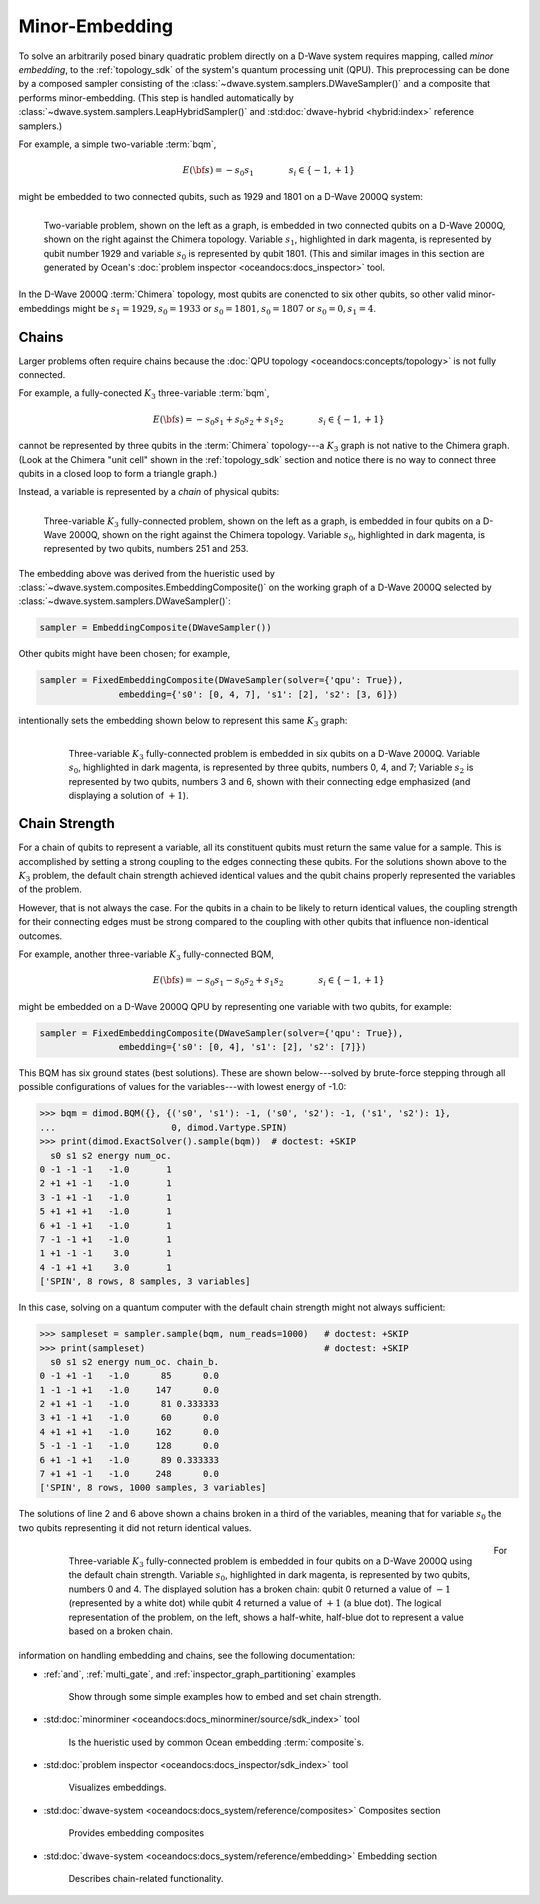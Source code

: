 .. _embedding_sdk:

===============
Minor-Embedding 
===============

To solve an arbitrarily posed binary quadratic problem directly on a D-Wave
system requires mapping, called *minor embedding*, to the :ref:`topology_sdk` 
of the system's quantum processing unit (QPU). This preprocessing can be done 
by a composed sampler consisting of the 
:class:`~dwave.system.samplers.DWaveSampler()` and a composite that performs 
minor-embedding. (This step is handled automatically by 
:class:`~dwave.system.samplers.LeapHybridSampler()` and 
:std:doc:`dwave-hybrid <hybrid:index>` reference samplers.)

For example, a simple two-variable :term:`bqm`,

.. math::

    E(\bf{s}) = - s_0 s_1
    \qquad\qquad s_i\in\{-1,+1\}

might be embedded to two connected qubits, such as 1929 and 1801 on a 
D-Wave 2000Q system:

.. figure:: ../_images/embedding_2var2qubits.png
	:align: left
	:name: Embedding2var2qubits
	:scale: 60 %
	:alt: Two-variable problem embedded into two qubits.

	Two-variable problem, shown on the left as a graph, is embedded in two connected qubits on a D-Wave 2000Q, shown on the right against the Chimera topology. Variable :math:`s_1`, highlighted in dark magenta, is represented by qubit number 1929 and variable :math:`s_0` is represented by qubit 1801. (This and similar images in this section are generated by Ocean's :doc:`problem inspector <oceandocs:docs_inspector>` tool.

In the D-Wave 2000Q :term:`Chimera` topology, most qubits are conencted
to six other qubits, so other valid minor-embeddings might be 
:math:`s_1=1929, s_0=1933` or :math:`s_0=1801, s_0=1807` 
or :math:`s_0=0, s_1=4`.

Chains
------

Larger problems often require chains because the 
:doc:`QPU topology <oceandocs:concepts/topology>` is not fully connected. 

For example, a fully-conected :math:`K_3` three-variable :term:`bqm`,

.. math::

    E(\bf{s}) = - s_0 s_1 + s_0 s_2 + s_1 s_2
    \qquad\qquad s_i\in\{-1,+1\}

cannot be represented by three qubits in the :term:`Chimera` topology---a
:math:`K_3` graph is not native to the Chimera graph. (Look at the Chimera 
"unit cell" shown in the :ref:`topology_sdk` section and notice there is no 
way to connect three qubits in a closed loop to form a triangle graph.)

Instead, a variable is represented by a *chain* of physical qubits:


.. figure:: ../_images/embedding_3var4qubits.png
	:align: left
	:name: Embedding3var4qubits
	:scale: 60 %
	:alt: Three-variable fully-connected problem embedded into four qubits.

	Three-variable :math:`K_3` fully-connected problem, shown on the left as a graph, is embedded in four qubits on a D-Wave 2000Q, shown on the right against the Chimera topology. Variable :math:`s_0`, highlighted in dark magenta, is represented by two qubits, numbers 251 and 253. 

The embedding above was derived from the hueristic used by 
:class:`~dwave.system.composites.EmbeddingComposite()`
on the working graph of a D-Wave 2000Q selected by :class:`~dwave.system.samplers.DWaveSampler()`: 

.. code-block:: python

   sampler = EmbeddingComposite(DWaveSampler()) 

Other qubits might have been chosen; for example, 

.. code-block:: python

   sampler = FixedEmbeddingComposite(DWaveSampler(solver={'qpu': True}),  
                  embedding={'s0': [0, 4, 7], 's1': [2], 's2': [3, 6]})

intentionally sets the embedding shown below to represent this same :math:`K_3` graph:

 .. figure:: ../_images/embedding_3var6qubits.png
	:align: left
	:name: Embedding3var6qubits
	:scale: 60 %
	:alt: Three-variable fully-connected problem embedded into six qubits.

	Three-variable :math:`K_3` fully-connected problem is embedded in six qubits on a D-Wave 2000Q. Variable :math:`s_0`, highlighted in dark magenta, is represented by three qubits, numbers 0, 4, and 7; Variable :math:`s_2` is represented by two qubits, numbers 3 and 6, shown with their connecting edge emphasized (and displaying a solution of :math:`+1`).

.. _concepts__chain_strength:

Chain Strength
--------------

For a chain of qubits to represent a variable, all its constituent qubits must return the 
same value for a sample. This is accomplished by setting a strong coupling to the edges
connecting these qubits. For the solutions shown above to the :math:`K_3` problem, the
default chain strength achieved identical values and the qubit chains properly represented
the variables of the problem.

However, that is not always the case. For the qubits in a chain to be likely to return identical 
values, the coupling strength for their connecting edges must be strong compared to 
the coupling with other qubits that influence non-identical outcomes.

For example, another three-variable :math:`K_3` fully-connected BQM,

.. math::

    E(\bf{s}) = - s_0 s_1 - s_0 s_2 + s_1 s_2
    \qquad\qquad s_i\in\{-1,+1\}

might be embedded on a D-Wave 2000Q QPU by representing one variable with two
qubits, for example:

.. code-block:: python

   sampler = FixedEmbeddingComposite(DWaveSampler(solver={'qpu': True}),  
                  embedding={'s0': [0, 4], 's1': [2], 's2': [7]})

This BQM has six ground states (best solutions). These are shown below---solved
by brute-force stepping through all possible configurations of values for the 
variables---with lowest energy of -1.0:

>>> bqm = dimod.BQM({}, {('s0', 's1'): -1, ('s0', 's2'): -1, ('s1', 's2'): 1}, 
...                      0, dimod.Vartype.SPIN)
>>> print(dimod.ExactSolver().sample(bqm))  # doctest: +SKIP
  s0 s1 s2 energy num_oc.
0 -1 -1 -1   -1.0       1
2 +1 +1 -1   -1.0       1
3 -1 +1 -1   -1.0       1
5 +1 +1 +1   -1.0       1
6 +1 -1 +1   -1.0       1
7 -1 -1 +1   -1.0       1
1 +1 -1 -1    3.0       1
4 -1 +1 +1    3.0       1
['SPIN', 8 rows, 8 samples, 3 variables]

In this case, solving on a quantum computer with the default chain strength
might not always sufficient:

>>> sampleset = sampler.sample(bqm, num_reads=1000)   # doctest: +SKIP
>>> print(sampleset)                                  # doctest: +SKIP
  s0 s1 s2 energy num_oc. chain_b.
0 -1 +1 -1   -1.0      85      0.0
1 -1 -1 +1   -1.0     147      0.0
2 +1 +1 -1   -1.0      81 0.333333
3 +1 -1 +1   -1.0      60      0.0
4 +1 +1 +1   -1.0     162      0.0
5 -1 -1 -1   -1.0     128      0.0
6 +1 -1 +1   -1.0      89 0.333333
7 +1 +1 -1   -1.0     248      0.0
['SPIN', 8 rows, 1000 samples, 3 variables]

The solutions of line 2 and 6 above shown a chains broken in a third of
the variables, meaning that for variable :math:`s_0` the two qubits representing
it did not return identical values. 

 .. figure:: ../_images/embedding_3var6groundstatesBroken.png
	:align: left
	:name: Embedding3var6qubitsGroundStatesBroken
	:scale: 60 %
	:alt: Three-variable fully-connected problem embedded into six qubits with a broken chain.

	Three-variable :math:`K_3` fully-connected problem is embedded in four qubits on a D-Wave 2000Q using the default chain strength. Variable :math:`s_0`, highlighted in dark magenta, is represented by two qubits, numbers 0 and 4. The displayed solution has a broken chain: qubit 0 returned a value of :math:`-1` (represented by a white dot) while qubit 4 returned a value of :math:`+1` (a blue dot). The logical representation of the problem, on the left, shows a half-white, half-blue dot to represent a value based on a broken chain. 

For information on handling embedding and chains, see the following documentation:

* :ref:`and`, :ref:`multi_gate`, and :ref:`inspector_graph_partitioning` examples

   Show through some simple examples how to embed and set chain strength.
* :std:doc:`minorminer <oceandocs:docs_minorminer/source/sdk_index>` tool

   Is the hueristic used by common Ocean embedding :term:`composite`\ s.
* :std:doc:`problem inspector <oceandocs:docs_inspector/sdk_index>` tool

   Visualizes embeddings.  
* :std:doc:`dwave-system <oceandocs:docs_system/reference/composites>` Composites section

   Provides embedding composites
  
* :std:doc:`dwave-system <oceandocs:docs_system/reference/embedding>` Embedding section
 
   Describes chain-related functionality.  



